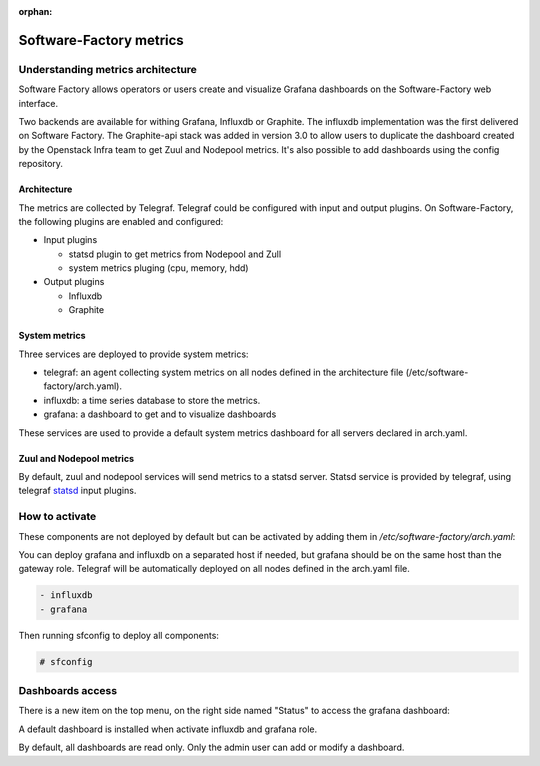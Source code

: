 :orphan:

.. _metric_operator:

Software-Factory metrics
========================

Understanding metrics architecture
----------------------------------

Software Factory allows operators or users create and visualize Grafana
dashboards on the Software-Factory web interface.

Two backends are available for withing Grafana, Influxdb or Graphite. The
influxdb implementation was the first delivered on Software Factory. The
Graphite-api stack was added in version 3.0 to allow users to duplicate the
dashboard created by the Openstack Infra team to get Zuul and Nodepool metrics.
It's also possible to add dashboards using the config repository.

Architecture
^^^^^^^^^^^^

.. image:: ../imgs/metric_arch.svg

The metrics are collected by Telegraf. Telegraf could be configured
with input and output plugins. On Software-Factory, the following plugins are
enabled and configured:

* Input plugins

  * statsd plugin to get metrics from Nodepool and Zull
  * system metrics pluging (cpu, memory, hdd)

* Output plugins

  * Influxdb
  * Graphite

System metrics
^^^^^^^^^^^^^^

Three services are deployed to provide system metrics:

* telegraf: an agent collecting system metrics on all nodes defined in the
  architecture file (/etc/software-factory/arch.yaml).
* influxdb: a time series database to store the metrics.
* grafana: a dashboard to get and to visualize dashboards

These services are used to provide a default system metrics dashboard for all
servers declared in arch.yaml.

Zuul and Nodepool metrics
^^^^^^^^^^^^^^^^^^^^^^^^^

By default, zuul and nodepool services will send metrics to a statsd server.
Statsd service is provided by telegraf, using telegraf statsd_ input plugins.

.. _statsd: https://github.com/influxdata/telegraf/tree/master/plugins/inputs/statsd


How to activate
---------------

These components are not deployed by default but can be activated by adding
them in */etc/software-factory/arch.yaml*:

You can deploy grafana and influxdb on a separated host if needed, but grafana
should be on the same host than the gateway role. Telegraf will be
automatically deployed on all nodes defined in the arch.yaml file.

.. code-block:: yaml

 - influxdb
 - grafana

Then running sfconfig to deploy all components:

.. code-block:: bash

 # sfconfig

Dashboards access
-----------------

There is a new item on the top menu, on the right side named "Status" to access
the grafana dashboard:

.. image:: ../imgs/metrics.png
   :scale: 50 %

A default dashboard is installed when activate influxdb and grafana role.

By default, all dashboards are read only. Only the admin user can add or modify
a dashboard.
